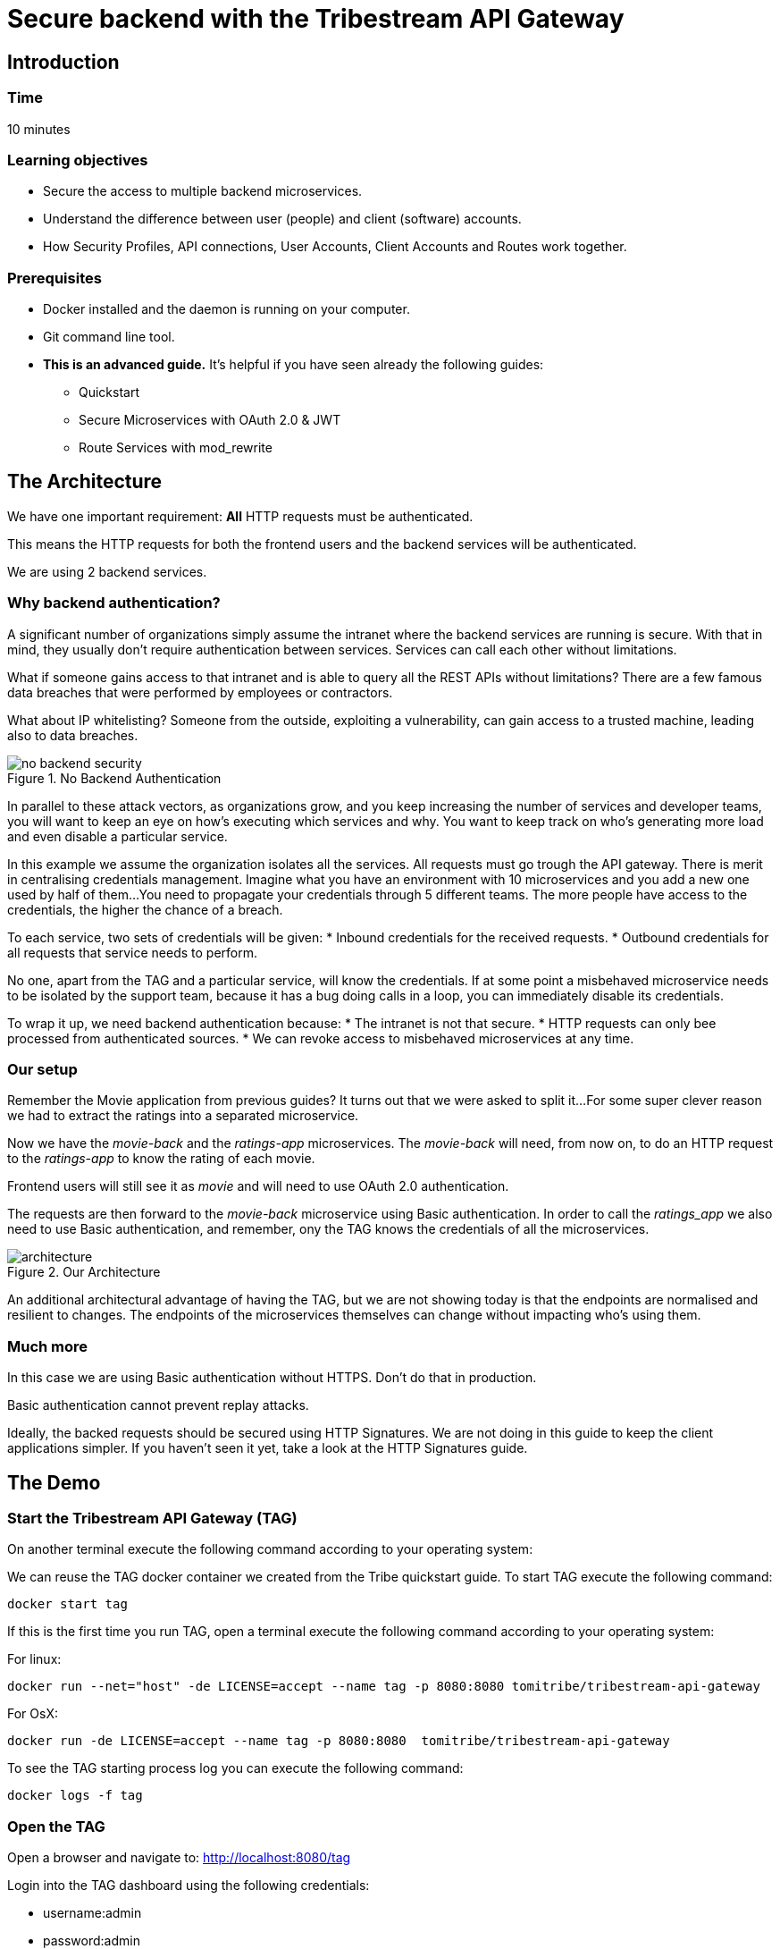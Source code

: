 :encoding: UTF-8
:linkattrs:
:sectlink:
:sectanchors:
:sectid:
:imagesdir: media

= Secure backend with the Tribestream API Gateway

== Introduction

=== Time
10 minutes

=== Learning objectives
* Secure the access to multiple backend microservices.
* Understand the difference between user (people) and client (software) accounts.
* How Security Profiles, API connections, User Accounts, Client Accounts and Routes work together.

=== Prerequisites
* Docker installed and the daemon is running on your computer.
* Git command line tool.
* *This is an advanced guide.* It's helpful if you have seen already the following guides:
** Quickstart
** Secure Microservices with OAuth 2.0 & JWT
** Route Services with mod_rewrite

== The Architecture
We have one important requirement: *All* HTTP requests must be authenticated.

This means the HTTP requests for both the frontend users and the backend services will be authenticated.

We are using 2 backend services.

=== Why backend authentication?
A significant number of organizations simply assume the intranet where the backend services are running is secure.
With that in mind, they usually don't require authentication between services.
Services can call each other without limitations.

What if someone gains access to that intranet and is able to query all the REST APIs without limitations?
There are a few famous data breaches that were performed by employees or contractors.

What about IP whitelisting?
Someone from the outside, exploiting a vulnerability, can gain access to a trusted machine, leading also to data breaches.

image::no-backend-security.png[title="No Backend Authentication"]

In parallel to these attack vectors, as organizations grow, and you keep increasing the number of services and developer teams, you will want to keep an eye on how's executing which services and why.
You want to keep track on who's generating more load and even disable a particular service.

In this example we assume the organization isolates all the services.
All requests must go trough the API gateway.
There is merit in centralising credentials management.
Imagine what you have an environment with 10 microservices and you add a new one used by half of them...
You need to propagate your credentials through 5 different teams.
The more people have access to the credentials, the higher the chance of a breach.

To each service, two sets of credentials will be given:
* Inbound credentials for the received requests.
* Outbound credentials for all requests that service needs to perform.

No one, apart from the TAG and a particular service, will know the credentials. If at some point a misbehaved microservice needs to be isolated by the support team, because it has a bug doing calls in a loop, you can immediately disable its credentials.

To wrap it up, we need backend authentication because:
* The intranet is not that secure.
* HTTP requests can only bee processed from authenticated sources.
* We can revoke access to misbehaved microservices at any time.

=== Our setup
Remember the Movie application from previous guides? It turns out that we were asked to split it...
For some super clever reason we had to extract the ratings into a separated microservice.

Now we have the _movie-back_ and the _ratings-app_ microservices.
The _movie-back_ will need, from now on, to do an HTTP request to the _ratings-app_ to know the rating of each movie.

Frontend users will still see it as _movie_ and will need to use OAuth 2.0 authentication.

The requests are then forward to the _movie-back_ microservice using Basic authentication. In order to call the _ratings_app_ we also need to use Basic authentication, and remember, ony the TAG knows the credentials of all the microservices.

image::architecture.png[title="Our Architecture"]

An additional architectural advantage of having the TAG, but we are not showing today is that the endpoints are normalised and resilient to changes. The endpoints of the microservices themselves can change without impacting who's using them.

=== Much more
In this case we are using Basic authentication without HTTPS. Don't do that in production.

Basic authentication cannot prevent replay attacks.

Ideally, the backed requests should be secured using HTTP Signatures. We are not doing in this guide to keep the client applications simpler. If you haven't seen it yet, take a look at the HTTP Signatures guide.

== The Demo

=== Start the Tribestream API Gateway (TAG)
On another terminal execute the following command according to your operating system:

We can reuse the TAG docker container we created from the Tribe quickstart guide. To start TAG execute the following command:
```
docker start tag
```
If this is the first time you run TAG, open a terminal execute the following command according to your operating system:

For linux:
```
docker run --net="host" -de LICENSE=accept --name tag -p 8080:8080 tomitribe/tribestream-api-gateway
```
For OsX:
```
docker run -de LICENSE=accept --name tag -p 8080:8080  tomitribe/tribestream-api-gateway
```
To see the TAG starting process log you can execute the following command:
```
docker logs -f tag
```

=== Open the TAG
Open a browser and navigate to: http://localhost:8080/tag

Login into the TAG dashboard using the following credentials:

* username:admin
* password:admin

image::loginGif.gif[title="TAG login and dashboard"]

=== Start the movie backend microservice
In order to run our demo Microservice we need to open a terminal and execute the following command:

If we already have used the movie-back:
```
docker start movie-back
```
For the first time:
```
docker run -d -p 9080:9080 --name movie-back  tomitribedev/movie-back
```
We can validate that our microservice is up and running by executing the following command:
```
curl -i http://localhost:9080/movie-back/api/movies
```

=== start the ratings app microservice
In order to run our demo Microservice we need to open a terminal and execute the following command:

If we already have used the ratings-app:
```
docker start ratings-app
```
For the first time:
```
docker run -d -p 9070:9070 --name ratings-app  tomitribedev/ratings-app
```
We can validate that our microservice is up and running by executing the following command:
```
curl -i http://localhost:9070/ratings-app/api/ratings
```

== Stop all

Since both the TAG and the microservice were created with a specific container name, you can now stop both containers, from the command line execute the following command.

Stopping TAG:OAuth 2.0

```
docker stop tag
```
Stopping the movie backend microservice:
```
docker stop movie-back
```


== That's it

Thanks for reading this guide.


















